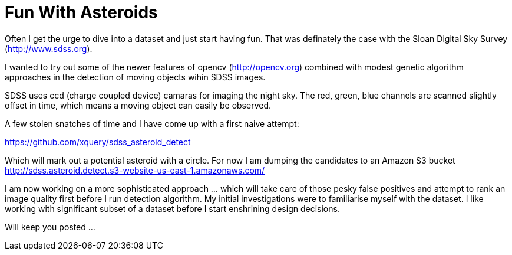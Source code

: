 = Fun With Asteroids

Often I get the urge to dive into a dataset and just start having fun. That was definately the case with the Sloan Digital Sky Survey (http://www.sdss.org).

I wanted to try out some of the newer features of opencv (http://opencv.org) combined with modest genetic algorithm approaches in the detection of moving objects wihin SDSS images. 

SDSS uses ccd (charge coupled device) camaras for imaging the night sky. The red, green, blue channels are scanned slightly offset in time, which means a moving object can easily be observed.

A few stolen snatches of time and I have come up with a first naive attempt:

https://github.com/xquery/sdss_asteroid_detect

Which will mark out a potential asteroid with a circle. For now I am dumping the candidates to an Amazon S3 bucket
http://sdss.asteroid.detect.s3-website-us-east-1.amazonaws.com/

I am now working on a more sophisticated approach ... which will take care of those pesky false positives and attempt to rank an image quality first before I run detection algorithm. My initial investigations were to familiarise myself with the dataset. I like working with significant subset of a dataset before I start enshrining design decisions. 

Will keep you posted ...